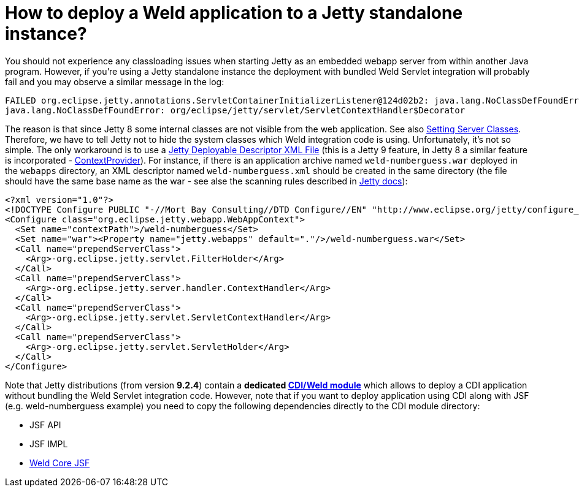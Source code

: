 = How to deploy a Weld application to a Jetty standalone instance?

You should not experience any classloading issues when starting Jetty as an embedded webapp server from within another Java program. However, if you're using a Jetty standalone instance the deployment with bundled Weld Servlet integration will probably fail and you may observe a similar message in the log:

----
FAILED org.eclipse.jetty.annotations.ServletContainerInitializerListener@124d02b2: java.lang.NoClassDefFoundError: org/eclipse/jetty/servlet/ServletContextHandler$Decorator
java.lang.NoClassDefFoundError: org/eclipse/jetty/servlet/ServletContextHandler$Decorator
----

The reason is that since Jetty 8 some internal classes are not visible from the web application. See also http://www.eclipse.org/jetty/documentation/current/jetty-classloading.html#setting-server-classes[Setting Server Classes]. Therefore, we have to tell Jetty not to hide the system classes which Weld integration code is using. Unfortunately, it's not so simple. The only workaround is to use a http://www.eclipse.org/jetty/documentation/current/configuring-specific-webapp-deployment.html[Jetty Deployable Descriptor XML File] (this is a Jetty 9 feature, in Jetty 8 a similar feature is incorporated - http://wiki.eclipse.org/Jetty/Feature/ContextDeployer[ContextProvider]). For instance, if there is an application archive named `weld-numberguess.war` deployed in the `webapps` directory, an XML descriptor named `weld-numberguess.xml` should be created in the same directory (the file should have the same base name as the war - see alse the scanning rules described in http://www.eclipse.org/jetty/documentation/current/deployment-architecture.html#default-web-app-provider[Jetty docs]):

[source]
----
<?xml version="1.0"?>
<!DOCTYPE Configure PUBLIC "-//Mort Bay Consulting//DTD Configure//EN" "http://www.eclipse.org/jetty/configure_9_0.dtd">
<Configure class="org.eclipse.jetty.webapp.WebAppContext">
  <Set name="contextPath">/weld-numberguess</Set>
  <Set name="war"><Property name="jetty.webapps" default="."/>/weld-numberguess.war</Set>
  <Call name="prependServerClass">
    <Arg>-org.eclipse.jetty.servlet.FilterHolder</Arg>
  </Call>
  <Call name="prependServerClass">
    <Arg>-org.eclipse.jetty.server.handler.ContextHandler</Arg>
  </Call>
  <Call name="prependServerClass">
    <Arg>-org.eclipse.jetty.servlet.ServletContextHandler</Arg>
  </Call>
  <Call name="prependServerClass">
    <Arg>-org.eclipse.jetty.servlet.ServletHolder</Arg>
  </Call>
</Configure>
----

Note that Jetty distributions (from version *9.2.4*) contain a *dedicated http://www.eclipse.org/jetty/documentation/current/framework-weld.html[CDI/Weld module]* which allows to deploy a CDI application without bundling the Weld Servlet integration code.
However, note that if you want to deploy application using CDI along with JSF (e.g. weld-numberguess example) you need to copy the following dependencies directly to the CDI module directory:

* JSF API
* JSF IMPL
* http://search.maven.org/#search|ga|1|weld-core-jsf[Weld Core JSF]
